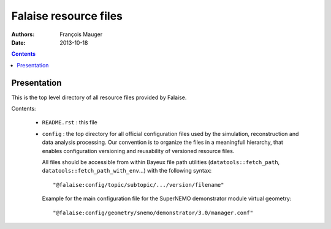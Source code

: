 ======================
Falaise resource files
======================

:Authors: François Mauger
:Date:    2013-10-18

.. contents::
   :depth: 3
..

Presentation
============

This is  the top  level directory  of all  resource files  provided by
Falaise.

Contents:

 * ``README.rst`` : this file
 * ``config`` : the top directory for all official configuration files
   used   by  the   simulation,  reconstruction   and  data   analysis
   processing.   Our  convention  is  to   organize  the  files  in  a
   meaningfull  hierarchy, that  enables configuration  versioning and
   reusability  of  versioned  resource  files.

   All  files  should  be  accessible from  within  Bayeux  file  path
   utilities (``datatools::fetch_path``, ``datatools::fetch_path_with_env``...)
   with the  following syntax: ::

     "@falaise:config/topic/subtopic/.../version/filename"

   Example  for   the  main  configuration  file   for  the  SuperNEMO
   demonstrator module virtual geometry: ::

     "@falaise:config/geometry/snemo/demonstrator/3.0/manager.conf"
